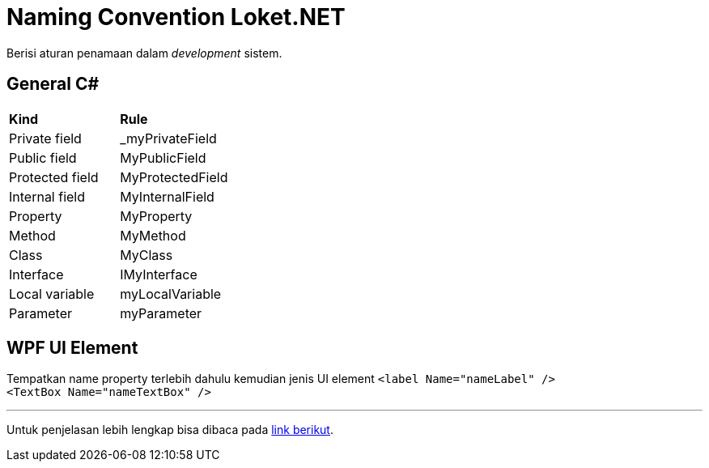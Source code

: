 = Naming Convention Loket.NET

Berisi aturan penamaan dalam _development_ sistem.


== General C#

|===

|*Kind* |*Rule*

|Private field|_myPrivateField

|Public field|MyPublicField

|Protected field|MyProtectedField

|Internal field|MyInternalField

|Property|MyProperty

|Method|MyMethod

|Class|MyClass

|Interface|IMyInterface

|Local variable|myLocalVariable

|Parameter|myParameter

|===

== WPF UI Element

Tempatkan name property terlebih dahulu kemudian jenis UI element
`<label Name="nameLabel" />` +
`<TextBox Name="nameTextBox" />`

'''

Untuk penjelasan lebih lengkap bisa dibaca pada https://docs.microsoft.com/en-us/dotnet/standard/design-guidelines/naming-guidelines?redirectedfrom=MSDN[link berikut].
